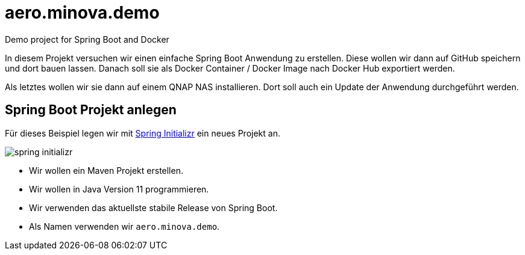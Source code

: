 = aero.minova.demo
Demo project for Spring Boot and Docker

In diesem Projekt versuchen wir einen einfache Spring Boot Anwendung zu erstellen.
Diese wollen wir dann auf GitHub speichern und dort bauen lassen.
Danach soll sie als Docker Container / Docker Image nach Docker Hub exportiert werden.

Als letztes wollen wir sie dann auf einem QNAP NAS installieren.
Dort soll auch ein Update der Anwendung durchgeführt werden.

== Spring Boot Projekt anlegen

Für dieses Beispiel legen wir mit link:https://start.spring.io[Spring Initializr] ein neues Projekt an.

image::doc/images/spring-initializr.png[]

* Wir wollen ein Maven Projekt erstellen.
* Wir wollen in Java Version 11 programmieren.
* Wir verwenden das aktuellste stabile Release von Spring Boot.
* Als Namen verwenden wir `aero.minova.demo`.

  